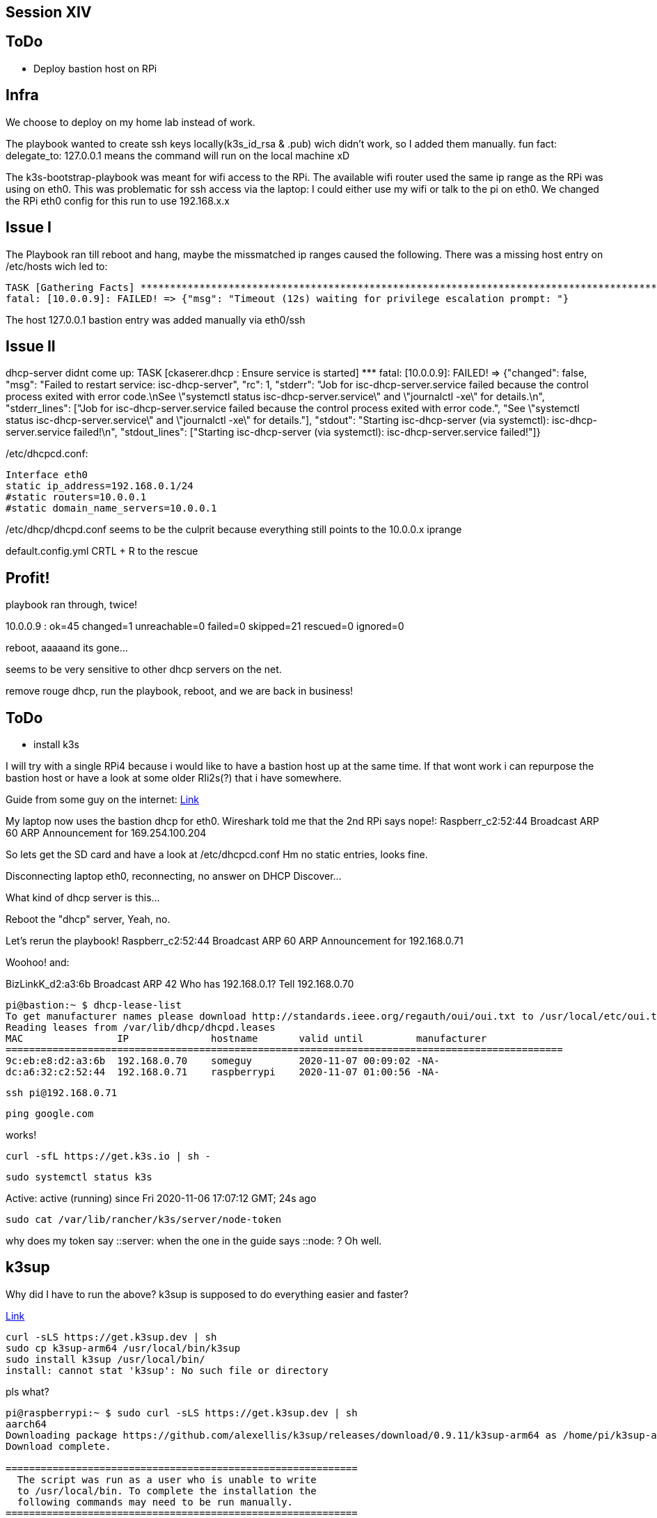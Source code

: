 == Session XIV

== ToDo
* Deploy bastion host on RPi

== Infra
We choose to deploy on my home lab instead of work.

The playbook wanted to create ssh keys locally(k3s_id_rsa & .pub) wich didn't work, so I added them manually.
fun fact: delegate_to: 127.0.0.1 means the command will run on the local machine xD

The k3s-bootstrap-playbook was meant for wifi access to the RPi.
The available wifi router used the same ip range as the RPi was using on eth0.
This was problematic for ssh access via the laptop: I could either use my wifi or talk to the pi on eth0.
We changed the RPi eth0 config for this run to use 192.168.x.x

== Issue I
The Playbook ran till reboot and hang, maybe the missmatched ip ranges caused the following.
There was a missing host entry on /etc/hosts wich led to:
----
TASK [Gathering Facts] ***********************************************************************************************************************************************************
fatal: [10.0.0.9]: FAILED! => {"msg": "Timeout (12s) waiting for privilege escalation prompt: "}
----

The host 127.0.0.1 bastion entry was added manually via eth0/ssh

== Issue II
dhcp-server didnt come up:
TASK [ckaserer.dhcp : Ensure service is started] *********************************************************************************************************************************
fatal: [10.0.0.9]: FAILED! => {"changed": false, "msg": "Failed to restart service: isc-dhcp-server", "rc": 1, "stderr": "Job for isc-dhcp-server.service failed because the control process exited with error code.\nSee \"systemctl status isc-dhcp-server.service\" and \"journalctl -xe\" for details.\n", "stderr_lines": ["Job for isc-dhcp-server.service failed because the control process exited with error code.", "See \"systemctl status isc-dhcp-server.service\" and \"journalctl -xe\" for details."], "stdout": "Starting isc-dhcp-server (via systemctl): isc-dhcp-server.service failed!\n", "stdout_lines": ["Starting isc-dhcp-server (via systemctl): isc-dhcp-server.service failed!"]}

/etc/dhcpcd.conf:
----
Interface eth0
static ip_address=192.168.0.1/24
#static routers=10.0.0.1
#static domain_name_servers=10.0.0.1
----

/etc/dhcp/dhcpd.conf seems to be the culprit because everything still points to the 10.0.0.x iprange

default.config.yml CRTL + R to the rescue

== Profit!

playbook ran through,
twice!

10.0.0.9                   : ok=45   changed=1    unreachable=0    failed=0    skipped=21   rescued=0    ignored=0

reboot, aaaaand its gone...

seems to be very sensitive to other dhcp servers on the net.

remove rouge dhcp,
run the playbook,
reboot,
and we are back in business!

== ToDo
* install k3s

I will try with a single RPi4 because i would like to have a bastion host up at the same time.
If that wont work i can repurpose the bastion host or have a look at some older RIi2s(?) that i have somewhere.

Guide from some guy on the internet:
https://blog.alexellis.io/test-drive-k3s-on-raspberry-pi/[Link]

My laptop now uses the bastion dhcp for eth0.
Wireshark told me that the 2nd RPi says nope!:
Raspberr_c2:52:44	Broadcast	ARP	60	ARP Announcement for 169.254.100.204

So lets get the SD card and have a look at /etc/dhcpcd.conf
Hm no static entries, looks fine.

Disconnecting laptop eth0, reconnecting, no answer on DHCP Discover...

What kind of dhcp server is this...

Reboot the "dhcp" server,
Yeah, no.

Let's rerun the playbook!
Raspberr_c2:52:44	Broadcast	ARP	60	ARP Announcement for 192.168.0.71

Woohoo!
and:

BizLinkK_d2:a3:6b	Broadcast	ARP	42	Who has 192.168.0.1? Tell 192.168.0.70

----
pi@bastion:~ $ dhcp-lease-list
To get manufacturer names please download http://standards.ieee.org/regauth/oui/oui.txt to /usr/local/etc/oui.txt
Reading leases from /var/lib/dhcp/dhcpd.leases
MAC                IP              hostname       valid until         manufacturer
===============================================================================================
9c:eb:e8:d2:a3:6b  192.168.0.70    someguy        2020-11-07 00:09:02 -NA-
dc:a6:32:c2:52:44  192.168.0.71    raspberrypi    2020-11-07 01:00:56 -NA-
----

----
ssh pi@192.168.0.71
----

----
ping google.com
----

works!

----
curl -sfL https://get.k3s.io | sh -
----

----
sudo systemctl status k3s
----
Active: active (running) since Fri 2020-11-06 17:07:12 GMT; 24s ago

----
sudo cat /var/lib/rancher/k3s/server/node-token
----

why does my token say ::server: when the one in the guide says ::node: ? Oh well.

== k3sup
Why did I have to run the above?
k3sup is supposed to do everything easier and faster?

https://github.com/alexellis/k3sup[Link]
----
curl -sLS https://get.k3sup.dev | sh
sudo cp k3sup-arm64 /usr/local/bin/k3sup
sudo install k3sup /usr/local/bin/
install: cannot stat 'k3sup': No such file or directory
----

pls what?

----
pi@raspberrypi:~ $ sudo curl -sLS https://get.k3sup.dev | sh
aarch64
Downloading package https://github.com/alexellis/k3sup/releases/download/0.9.11/k3sup-arm64 as /home/pi/k3sup-arm64
Download complete.

============================================================
  The script was run as a user who is unable to write
  to /usr/local/bin. To complete the installation the
  following commands may need to be run manually.
============================================================

  sudo cp k3sup-arm64 /usr/local/bin/k3sup
----

Yeah i dont think so....

----
sudo curl -sLS https://get.k3sup.dev | sh
cd ~
sudo cp k3sup-arm64 /usr/local/bin/k3sup
----

well it seems k3sup is where it should be now and the command is recognized

Oh great this is a tool for remote usage and I should have installed it on the bastion or on my laptop.

----
pi@bastion:~ $ sudo curl -sLS https://get.k3sup.dev | sh
pi@bastion:~ $ sudo cp k3sup-arm64 /usr/local/bin/k3sup
----

== k3s master
----
pi@bastion:~ $ k3sup install --ip 192.168.0.71 --user pi
Running: k3sup install
Public IP: 192.168.0.71
Error: unable to load the ssh key with path "/home/pi/.ssh/id_rsa": unable to read file: /home/pi/.ssh/id_rsa, open /home/pi/.ssh/id_rsa: no such file or directory
----

----
pi@bastion:~ $ ssh-copy-id pi@192.168.0.71
/usr/bin/ssh-copy-id: ERROR: No identities found
----

----
pi@bastion:~ $ ssh-keygen
pi@bastion:~ $ ssh-copy-id pi@192.168.0.71
----

----
pi@bastion:~ $ k3sup install --ip 192.168.0.71 --user pi
----

----
pi@bastion:~ $ cp kubeconfig kubeconfig-server.bak
----

== K3s Worker
hm lets see if this old RPi2 B will work as a node
I used my bootstrapsdcard role/playbook,
adapted the vars for a 32-bit OS
and removed the static ip config from /etc/dhcpcd.conf.
It seemed to work but the RPi2 doesnt seem to boot wich is great when you try to stay headless.

One HMDI cable later:
Kernel Panic, not good.

Maybe another SD card might, work.
If the cheap chinese 32GB doesnt work I only have 128GB video class cards left for testing :D

Ah yes I remember the partition, formating, mounting game.
Lets see if my ansible-role can manage after I manually formatted the card.

Reboot my machine.

As I expected, my machine sometimes needs a little help with mountuing sd cards.

deactivate static ip aaaand:

Its Alive!

----
b8:27:eb:eb:8c:34  192.168.0.72    raspberrypi    2020-11-07 03:10:38 -NA-
----

----
pi@bastion:~ $ ssh-copy-id pi@192.168.0.72
----

----
pi@bastion:~ $ export KUBECONFIG=/home/pi/kubeconfig
----

Seems I am missing kubectl on bastion?

----
pi@bastion:~ $ k3sup join --ip 192.168.0.72 --server-ip 192.168.0.71 --user pi
----

== Kubectl

----
pi@bastion:~ $ curl -s https://packages.cloud.google.com/apt/doc/apt-key.gpg | sudo apt-key add -
OK
----

----
pi@bastion:~ $ echo "deb https://apt.kubernetes.io/ kubernetes-xenial main" | sudo tee -a /etc/apt/sources.list.d/kubernetes.list
deb https://apt.kubernetes.io/ kubernetes-xenial main
----

----
pi@bastion:~ $ sudo apt-get update
pi@bastion:~ $ sudo apt-get install -y kubectl
----

----
pi@bastion:~ $ kubectl get node -o wide
NAME          STATUS   ROLES    AGE    VERSION         INTERNAL-IP    EXTERNAL-IP   OS-IMAGE                       KERNEL-VERSION   CONTAINER-RUNTIME
raspberrypi   Ready    master   142m   v1.18.10+k3s2   192.168.0.71   <none>        Debian GNU/Linux 10 (buster)   5.4.42-v8+       containerd://1.3.3-k3s2
pi@bastion:~ $ kubectl get pod -A
NAMESPACE     NAME                                     READY   STATUS      RESTARTS   AGE
kube-system   helm-install-traefik-tfbwr               0/1     Completed   0          142m
kube-system   coredns-7944c66d8d-2dkbb                 1/1     Running     0          142m
kube-system   svclb-traefik-27gv9                      2/2     Running     0          141m
kube-system   traefik-758cd5fc85-fqcmp                 1/1     Running     0          141m
kube-system   metrics-server-7566d596c8-dcc4v          1/1     Running     0          142m
kube-system   local-path-provisioner-6d59f47c7-cplgv   1/1     Running     1          142m
pi@bastion:~ $ kubectl get node
NAME          STATUS   ROLES    AGE    VERSION
raspberrypi   Ready    master   142m   v1.18.10+k3s2
----

I am missing my worker node...
Will it show up as a server maybe?

----
pi@bastion:~ $ k3sup install --ip 192.168.0.72 --user pi
----
----
pi@bastion:~ $ kubectl get node
The connection to the server 192.168.0.72:6443 was refused - did you specify the right host or port?
----

----
pi@raspberrypi:/usr/local/bin $ ./k3s-killall.sh
pi@raspberrypi:/usr/local/bin $ ./k3s-uninstall.sh
pi@raspberrypi:/usr/local/bin $ ./k3s-agent-uninstall.sh
----

----
pi@bastion:~ $ export KUBECONFIG=/home/pi/kubeconfig-server.bak
pi@bastion:~ $ kubectl get node
NAME          STATUS   ROLES    AGE    VERSION
raspberrypi   Ready    master   157m   v1.18.10+k3s2
----

----
pi@bastion:~ $ k3sup join --ip 192.168.0.72 --server-ip 192.168.0.71 --user pi
----

----
pi@raspberrypi:/usr/local/bin $ journalctl -xe

Nov 06 19:48:13 raspberrypi k3s[5387]: time="2020-11-06T19:48:13.694287699Z" level=info msg="Starting k3s agent v1.18.10+k3s2 (a095b455)"
Nov 06 19:48:13 raspberrypi k3s[5387]: time="2020-11-06T19:48:13.696229106Z" level=error msg="Failed to find memory cgroup, you may need to add \"cgroup_memory=1 cgroup_
Nov 06 19:48:13 raspberrypi k3s[5387]: time="2020-11-06T19:48:13.696492022Z" level=fatal msg="failed to find memory cgroup, you may need to add \"cgroup_memory=1 cgroup_
Nov 06 19:48:13 raspberrypi systemd[1]: k3s-agent.service: Main process exited, code=exited, status=1/FAILURE

----

== Its getting Late

----
Enable container features

We need to enable container features in the kernel, edit /boot/cmdline.txt and add the following to the end of the line:

 cgroup_enable=cpuset cgroup_memory=1 cgroup_enable=memory
----

I did this before while following the guide, forgot to enter it in the log and now i had to go to jounalctl -xe to be reminded-

----
pi@raspberrypi:/boot $ sudo nano cmdline.txt
pi@raspberrypi:/boot $ sudo reboot
----

----
ov 06 19:52:42 raspberrypi k3s[419]: time="2020-11-06T19:52:42.019782752Z" level=error msg="Node password rejected, duplicate hostname or contents of '/etc/rancher/node
Nov 06 19:52:47 raspberrypi k3s[419]: time="2020-11-06T19:52:47.466194260Z" level=error msg="Node password rejected, duplicate hostname or contents of '/etc/rancher/node
Nov 06 19:52:52 raspberrypi k3s[419]: time="2020-11-06T19:52:52.905950924Z" level=error msg="Node password rejected, duplicate hostname or contents of '/etc/rancher/node
----
duplicate hostname probably :D

----
sudo raspi-config
----

changed hostname to rpinode,
reboot,
success!

----
pi@bastion:~ $ kubectl get node
NAME          STATUS   ROLES    AGE    VERSION
raspberrypi   Ready    master   171m   v1.18.10+k3s2
rpinode       Ready    <none>   23s    v1.18.10+k3s2
----

== Get a blinking Led

----
pi@rpinode:~ $ sudo apt install git
pi@rpinode:~ $ curl -sSL https://get.docker.com | sh
----

There are some refs to arm64 in the Dockerfile this will probably not work on the RPi2...
----
pi@rpinode:~/k3s-golang-blinker $ sudo docker build .
----

do I need buildkit?

----
pi@rpinode:~/k3s-golang-blinker $ export DOCKER_CLI_EXPERIMENTAL=enabled
----

this should fix docker permission denied
----
sudo chmod 666 /var/run/docker.sock
----

----
$ docker buildx create --name mybuilder
$ docker buildx use mybuilder
$ docker buildx inspect --bootstrap
----

changed arm64 in the dockerfile to arm...
----
pi@rpinode:~/k3s-golang-blinker $ docker buildx build --platform linux/arm,linux/arm64,linux/amd64 -t sometag .
----

docker run:
No luck on the RPi2... exec format error, try the RPi4 master

----
pi@raspberrypi:~ $ sudo apt install git
pi@raspberrypi:~ $ curl -sSL https://get.docker.com | sh
pi@raspberrypi:~ $ git clone https://github.com/Gepardec/k3s-golang-blinker.git
----

----
pi@raspberrypi:~ $ sudo chmod 666 /var/run/docker.sock
----

----
pi@raspberrypi:~/k3s-golang-blinker $ docker build . -t sometag
----

----
pi@raspberrypi:~/k3s-golang-blinker $ docker image list
REPOSITORY          TAG                 IMAGE ID            CREATED             SIZE
sometag             latest              c62c8467c7ad        11 seconds ago      7.51MB
<none>              <none>              a0f26fea836a        15 seconds ago      732MB
golang              1.14.10-buster      9d569f1b681a        3 weeks ago         714MB
----

----
pi@raspberrypi:~/k3s-golang-blinker $ docker run c62c
----

----
pi@raspberrypi:~/k3s-golang-blinker $ docker run c62c -d
Started
----
-- detach doesnt seem to work

----
^Cpi@raspberrypi:~/k3s-golang-blinker $ docker run c62c -d -i -t -p 8080:8082
----
cant reach the port when running the image in docker
try k3s

tomorrow :/

reboot everything...
and the dhcp doesnt work.

It is ARP broadcasting but nobody answers.

Repluging Ethernet cables, nothing.
Resetting connection, nothing.
Rebooting dhcp, nothing.

Lets rerun the role and hope for the best.

The first positive ARP Announcements go out while bertvv.bind is still running.

And the cluster...
----
pi@bastion:~ $ kubectl get node
The connection to the server localhost:8080 was refused - did you specify the right host or port?
----
----
pi@raspberrypi:~ $ sudo kubectl get node
NAME          STATUS   ROLES    AGE   VERSION
raspberrypi   Ready    master   15h   v1.18.10+k3s2
rpinode       Ready    <none>   12h   v1.18.10+k3s2
----
is not reachable from bastion.

== battleplan

So everything is up and running more or less.
Today we will switch the Rpi2 rpinode into the master/server and the raspberrypi will become our Agent/Node.
That way the 64bit k3s-golang-blinker can run on a 64 bit node.
Otherwise it would have had to run on the master or be portet to 32bit.

uninstall k3s:

----
pi@raspberrypi:~ $ cd /usr/local/bin && ./k3s-killall.sh
pi@raspberrypi:/usr/local/bin $ ./k3s-uninstall.sh
----
----
pi@rpinode:~ $ cd /usr/local/bin && ./k3s-killall.sh
pi@rpinode:/usr/local/bin $ ./k3s-agent-uninstall.sh
----

rpinode as server
----
pi@bastion:~ $ k3sup install --ip 192.168.0.72 --user pi
----
----
pi@bastion:~ $ export KUBECONFIG=/home/pi/kubeconfig
pi@bastion:~ $ kubectl get node -o wide
NAME      STATUS   ROLES    AGE     VERSION         INTERNAL-IP    EXTERNAL-IP   OS-IMAGE                         KERNEL-VERSION   CONTAINER-RUNTIME
rpinode   Ready    master   4m44s   v1.18.10+k3s2   192.168.0.72   <none>        Raspbian GNU/Linux 10 (buster)   5.4.51-v7+       containerd://1.3.3-k3s2
----

raspberrypi as agent
----
pi@bastion:~ $ k3sup join --ip 192.168.0.71 --server-ip 192.168.0.72 --user pi
----
----
[INFO]  systemd: Starting k3s-agent
pi@bastion:~ $ kubectl get node -o wide
NAME      STATUS   ROLES    AGE     VERSION         INTERNAL-IP    EXTERNAL-IP   OS-IMAGE                         KERNEL-VERSION   CONTAINER-RUNTIME
rpinode   Ready    master   6m18s   v1.18.10+k3s2   192.168.0.72   <none>        Raspbian GNU/Linux 10 (buster)   5.4.51-v7+       containerd://1.3.3-k3s2
pi@bastion:~ $ kubectl get node -o wide
NAME          STATUS   ROLES    AGE     VERSION         INTERNAL-IP    EXTERNAL-IP   OS-IMAGE                         KERNEL-VERSION   CONTAINER-RUNTIME
rpinode       Ready    master   6m28s   v1.18.10+k3s2   192.168.0.72   <none>        Raspbian GNU/Linux 10 (buster)   5.4.51-v7+       containerd://1.3.3-k3s2
raspberrypi   Ready    <none>   9s      v1.18.10+k3s2   192.168.0.71   <none>        Debian GNU/Linux 10 (buster)     5.4.42-v8+       containerd://1.3.3-k3s2
----

=== image
is the conteiner image still on raspberry?

----
pi@raspberrypi:/usr/local/bin $ docker ps
Got permission denied while trying to connect to the Docker daemon socket at unix:///var/run/docker.sock: Get http://%2Fvar%2Frun%2Fdocker.sock/v1.40/containers/json: dial unix /var/run/docker.sock: connect: permission denied
----

----
pi@raspberrypi:~ $ sudo chmod 666 /var/run/docker.sock
----

----
pi@raspberrypi:/usr/local/bin $ docker image list
REPOSITORY          TAG                 IMAGE ID            CREATED             SIZE
sometag             latest              c62c8467c7ad        12 hours ago        7.51MB
<none>              <none>              a0f26fea836a        12 hours ago        732MB
golang              1.14.10-buster      9d569f1b681a        3 weeks ago         714MB
----

can I reach the blinker app in the container?

----
pi@raspberrypi:~ $ docker run c62c -d -i -t -p 8082:8082
Started
----

detached not working open another ssh connection....

----
pi@raspberrypi:~ $ docker ps
CONTAINER ID        IMAGE               COMMAND                  CREATED             STATUS              PORTS               NAMES
4d8c79a9e84d        c62c                "/main -d -i -t -p 8…"   55 seconds ago      Up 54 seconds       8082/tcp            elastic_saha
----

----
sudo netstat -at |grep 8082
sudo netstat -tulpn |grep 8082
----
show nothing

----
^Cpi@raspberrypi:~ $ sudo docker run c62c -d -i -t -p 8082:8082
----

also nothing.

lets see if we can get it to run on the cluster and fix it there.
I will use bastion to access the cluster, so lets build the image there.

install docker
----
pi@bastion:~ $ curl -sSL https://get.docker.com | sh
pi@bastion:~ $ sudo usermod -aG docker pi
pi@bastion:~ $ git clone https://github.com/Gepardec/k3s-golang-blinker.git
pi@bastion:~ $ docker build k3s-golang-blinker/ -t blinker
pi@bastion:~ $ docker build k3s-golang-blinker/ -t blinker
ERRO[0000] failed to dial gRPC: cannot connect to the Docker daemon. Is 'docker daemon' running on this host?: dial unix /var/run/docker.sock: connect: permission denied
----

----
pi@bastion:~ $ sudo chmod 666 /var/run/docker.sock
pi@bastion:~ $ docker build k3s-golang-blinker/ -t blinker
----

https://medium.com/swlh/how-to-run-locally-built-docker-images-in-kubernetes-b28fbc32cc1d[Link]

----
^Cpi@bastion:~ $ sudo touch blinker.yml
pi@bastion:~ $ sudo nano blinker.yml
pi@bastion:~ $ cat blinker.yml
apiVersion: batch/v1
kind: Job
metadata:
  name: blinker
spec:
  template:
    metadata:
      name: blinker-pod
    spec:
      containers:
      - name: blinker
        image: blinker:latest
        ports:
        - containerPort: 8082
        imagePullPolicy: Never
      restartPolicy: Never
----

----
pi@bastion:~ $ kubectl create -f blinker.yml
job.batch/blinker created
pi@bastion:~ $ kubectl get pods
NAME            READY   STATUS              RESTARTS   AGE
blinker-5xt7f   0/1     ErrImageNeverPull   0          63s
----

Yeah no lets forget about locally...
one of my colleagues put it on dockerhub: gepardec/k3s-golang-blinker

----
pi@bastion:~ $ sudo nano blinker.yml
pi@bastion:~ $ cat blinker.yml
apiVersion: batch/v1
kind: Job
metadata:
  name: blinker
spec:
  template:
    metadata:
      name: blinker-pod
    spec:
      containers:
      - name: blinker
        image: gepardec/k3s-golang-blinker
        ports:
        - containerPort: 8082
        imagePullPolicy: Never
      restartPolicy: Never
----

----
pi@bastion:~ $ kubectl delete -f blinker.yml
job.batch "blinker" deleted
pi@bastion:~ $ kubectl create -f blinker.yml
job.batch/blinker created
pi@bastion:~ $ kubectl get pod
NAME            READY   STATUS              RESTARTS   AGE
blinker-qhsdw   0/1     ErrImageNeverPull   0          4s
pi@bastion:~ $ ping hub.docker.com
PING us-east-1-elbdefau-1nlhaqqbnj2z8-140214243.us-east-1.elb.amazonaws.com (34.237.236.162) 56(84) bytes of data.
^C
--- us-east-1-elbdefau-1nlhaqqbnj2z8-140214243.us-east-1.elb.amazonaws.com ping statistics ---
39 packets transmitted, 0 received, 100% packet loss, time 355ms
----

would have been too easy I guess

----
pi@bastion:~ $ ping google.com
PING google.com (172.217.18.78) 56(84) bytes of data.
64 bytes from bud02s26-in-f14.1e100.net (172.217.18.78): icmp_seq=1 ttl=119 time=20.8 ms
64 bytes from bud02s26-in-f14.1e100.net (172.217.18.78): icmp_seq=2 ttl=119 time=20.4 ms
64 bytes from bud02s26-in-f14.1e100.net (172.217.18.78): icmp_seq=3 ttl=119 time=21.4 ms
64 bytes from bud02s26-in-f14.1e100.net (172.217.18.78): icmp_seq=4 ttl=119 time=20.5 ms
64 bytes from bud02s26-in-f14.1e100.net (172.217.18.78): icmp_seq=5 ttl=119 time=20.8 ms
^C
--- google.com ping statistics ---
5 packets transmitted, 5 received, 0% packet loss, time 5ms
rtt min/avg/max/mdev = 20.390/20.775/21.389/0.354 ms
pi@bastion:~ $
----

wait wasn't there an imagePullPolicy: Never in the yml?

----
pi@bastion:~ $ sudo nano blinker.yml
pi@bastion:~ $ cat blinker.yml
apiVersion: batch/v1
kind: Job
metadata:
  name: blinker
spec:
  template:
    metadata:
      name: blinker-pod
    spec:
      containers:
      - name: blinker
        image: gepardec/k3s-golang-blinker
        ports:
        - containerPort: 8082
      restartPolicy: Never
pi@bastion:~ $
----

----
pi@bastion:~ $ kubectl delete -f blinker.yml
job.batch "blinker" deleted
pi@bastion:~ $ kubectl create -f blinker.yml
job.batch/blinker created
pi@bastion:~ $ kubectl get pod
NAME            READY   STATUS         RESTARTS   AGE
blinker-tw7ww   0/1     ErrImagePull   0          6s
pi@bastion:~ $ kubectl get pod
NAME            READY   STATUS         RESTARTS   AGE
blinker-tw7ww   0/1     ErrImagePull   0          13s
----

----
pi@bastion:~ $ kubectl describe pod blinker-tw7ww
----

----
Events:
  Type     Reason     Age                 From               Message
  ----     ------     ----                ----               -------
  Normal   Scheduled  114s                default-scheduler  Successfully assigned default/blinker-tw7ww to raspberrypi
  Warning  Failed     29s (x5 over 111s)  kubelet            Error: ImagePullBackOff
  Normal   Pulling    18s (x4 over 114s)  kubelet            Pulling image "gepardec/k3s-golang-blinker"
  Warning  Failed     16s (x4 over 111s)  kubelet            Failed to pull image "gepardec/k3s-golang-blinker": rpc error: code = NotFound desc = failed to pull and unpack image "docker.io/gepardec/k3s-golang-blinker:latest": failed to resolve reference "docker.io/gepardec/k3s-golang-blinker:latest": docker.io/gepardec/k3s-golang-blinker:latest: not found
  Warning  Failed     16s (x4 over 111s)  kubelet            Error: ErrImagePull
  Normal   BackOff    0s (x6 over 111s)   kubelet            Back-off pulling image "gepardec/k3s-golang-blinker"
----

----
pi@bastion:~ $ sudo nano blinker.yml
pi@bastion:~ $ cat blinker.yml
apiVersion: batch/v1
kind: Job
metadata:
  name: blinker
spec:
  template:
    metadata:
      name: blinker-pod
    spec:
      containers:
      - name: blinker
        image: postgres
        ports:
        - containerPort: 8082
      restartPolicy: Never
----

----
pi@bastion:~ $ kubectl delete -f blinker.yml
job.batch "blinker" deleted
pi@bastion:~ $ kubectl create -f blinker.yml
job.batch/blinker created
pi@bastion:~ $ kubectl get pod
NAME            READY   STATUS              RESTARTS   AGE
blinker-7pmv8   0/1     ContainerCreating   0          12s
----

so the postgres image works.

https://index.docker.io/r/gepardec/k3s-golang-blinker
is 404

----
pi@bastion:~ $ docker pull gepardec/k3s-golang-blinker
Using default tag: latest
Error response from daemon: manifest for gepardec/k3s-golang-blinker:latest not found: manifest unknown: manifest unknown
pi@bastion:~ $ docker pull gepardec/k3s-golang-blinker:1.0.1-arm
1.0.1-arm: Pulling from gepardec/k3s-golang-blinker
e2115e817e7f: Pull complete
Digest: sha256:0ad0948601a89e020a76e5996429d7a0d0297f10e1c153dd366004f45df1e76e
Status: Downloaded newer image for gepardec/k3s-golang-blinker:1.0.1-arm
docker.io/gepardec/k3s-golang-blinker:1.0.1-arm
----

----
pi@bastion:~ $ kubectl delete -f blinker.yml
job.batch "blinker" deleted
pi@bastion:~ $ kubectl create -f blinker.yml
job.batch/blinker created
pi@bastion:~ $ kubectl get pod
NAME            READY   STATUS              RESTARTS   AGE
blinker-llxqq   0/1     ContainerCreating   0          5s
pi@bastion:~ $ kubectl describe pod blinker-llxqq
Events:
  Type    Reason     Age   From               Message
  ----    ------     ----  ----               -------
  Normal  Scheduled  18s   default-scheduler  Successfully assigned default/blinker-llxqq to raspberrypi
  Normal  Pulling    18s   kubelet            Pulling image "gepardec/k3s-golang-blinker:1.0.1-arm"
  Normal  Pulled     13s   kubelet            Successfully pulled image "gepardec/k3s-golang-blinker:1.0.1-arm"
----

=== Lets make a service

https://github.com/bbruun/k3s-getting-started[Link]

----
pi@bastion:~ $ sudo nano /etc/hosts
pi@bastion:~ $ cat /etc/hosts
127.0.0.1	localhost
::1		localhost ip6-localhost ip6-loopback
ff02::1		ip6-allnodes
ff02::2		ip6-allrouters
127.0.0.1	bastion
127.0.1.1		raspberrypi
192.168.0.72    www.example.com blinker.example.com example.com
----

----
pi@bastion:~ $ touch blinker-ingress.yml
pi@bastion:~ $ sudo nano blinker-ingress.yml
pi@bastion:~ $ cat blinker-ingress.yml

apiVersion: extensions/v1beta1
kind: Ingress
metadata:
  name: blinker
spec:
  rules:
  - host: blinker.example.com
    http:
      paths:
      - backend:
          serviceName: blinker
          servicePort: 80
        path:
----

----
pi@bastion:~ $ kubectl create namespace blinker
namespace/blinker created
----

----
pi@bastion:~ $ touch blinker-deployment.yml
pi@bastion:~ $ sudo nano blinker-deployment.yml
pi@bastion:~ $ cat blinker-deployment.yml
apiVersion: apps/v1
kind: Deployment
metadata:
  name: blinker
spec:
  selector:
    matchLabels:
      app: blinker
  replicas: 2
  template:
    metadata:
      labels:
        app: blinker
    spec:
      containers:
      - name: blinker
        image: nginx:stable
        ports:
        - containerPort: 8082
----

----
pi@bastion:~ $ touch blinker-service.yml
pi@bastion:~ $ sudo nano blinker-service.yml
pi@bastion:~ $ cat blinker-service.yml
apiVersion: v1
kind: Service
metadata:
  name: blinker
spec:
  ports:
  - port: 8083
    protocol: TCP
    targetPort: 8082
  type: NodePort
  selector:
    app: blinker
----

----
pi@bastion:~ $ kubectl -n blinker create -f blinker-deployment.yml
deployment.apps/blinker created
pi@bastion:~ $ kubectl -n blinker create -f blinker-service.yml
service/blinker created
pi@bastion:~ $ kubectl -n blinker create -f blinker-ingress.yml
ingress.extensions/blinker created
----

----
pi@bastion:~ $ kubectl --namespace blinker get deployments
NAME      READY   UP-TO-DATE   AVAILABLE   AGE
blinker   2/2     2            2           60s
pi@bastion:~ $ kubectl --namespace blinker get pods
NAME                       READY   STATUS    RESTARTS   AGE
blinker-6dbb745775-v4cdd   1/1     Running   0          66s
blinker-6dbb745775-wcw7f   1/1     Running   0          66s
pi@bastion:~ $ kubectl --namespace blinker get ingresses
NAME      CLASS    HOSTS                 ADDRESS        PORTS   AGE
blinker   <none>   blinker.example.com   192.168.0.72   80      53s
pi@bastion:~ $ kubectl --namespace blinker get services
NAME      TYPE       CLUSTER-IP      EXTERNAL-IP   PORT(S)          AGE
blinker   NodePort   10.43.108.195   <none>        8083:32549/TCP   73s
----

----
pi@bastion:~ $ curl http://blinker.example.com
Service Unavailablepi@bastion:~ $
----

change all port entries in the ymls to 8082

----
pi@bastion:~ $ kubectl -n blinker delete -f blinker-ingress.yml
ingress.extensions "blinker" deleted
pi@bastion:~ $ kubectl -n blinker delete -f blinker-service.yml
service "blinker" deleted
pi@bastion:~ $ kubectl -n blinker delete -f blinker-deployment.yml
deployment.apps "blinker" deleted

pi@bastion:~ $ kubectl --namespace blinker get deployments
NAME      READY   UP-TO-DATE   AVAILABLE   AGE
blinker   2/2     2            2           10s
pi@bastion:~ $ kubectl --namespace blinker get pods
NAME                       READY   STATUS    RESTARTS   AGE
blinker-6dbb745775-bj48l   1/1     Running   0          18s
blinker-6dbb745775-cl5kh   1/1     Running   0          18s
pi@bastion:~ $ kubectl --namespace blinker get ingresses
NAME      CLASS    HOSTS                 ADDRESS        PORTS   AGE
blinker   <none>   blinker.example.com   192.168.0.72   80      51s
pi@bastion:~ $ kubectl --namespace blinker get services
NAME      TYPE       CLUSTER-IP      EXTERNAL-IP   PORT(S)          AGE
blinker   NodePort   10.43.146.225   <none>        8082:31621/TCP   51s
----

use the exact example from the guide

----
pi@bastion:~ $ git clone git@github.com:bbruun/k3s-getting-started.git
Cloning into 'k3s-getting-started'...
git@github.com: Permission denied (publickey).
fatal: Could not read from remote repository.
pi@bastion:~ $ git clone https://github.com/bbruun/k3s-getting-started.git
----

----
pi@bastion:~ $ cat /etc/hosts
127.0.0.1	localhost
::1		localhost ip6-localhost ip6-loopback
ff02::1		ip6-allnodes
ff02::2		ip6-allrouters
127.0.0.1	bastion
127.0.1.1		raspberrypi
192.168.0.72    www.example.com blinker.example.com example.com
192.168.0.72    www.example.com nginx.example.com example.com
----

----
pi@bastion:~/k3s-getting-started $ kubectl create namespace nginx
namespace/nginx created
pi@bastion:~/k3s-getting-started $ cd nginx-deployment/
pi@bastion:~/k3s-getting-started/nginx-deployment $ kubectl -n nginx create -f nginx-deployment.yml
deployment.apps/nginx created
pi@bastion:~/k3s-getting-started/nginx-deployment $ kubectl -n nginx create -f nginx-service.yml
service/nginx created
pi@bastion:~/k3s-getting-started/nginx-deployment $ kubectl -n nginx create -f nginx-ingress.yml
ingress.extensions/nginx created
pi@bastion:~/k3s-getting-started/nginx-deployment $ kubectl --namespace nginx get deployments
NAME    READY   UP-TO-DATE   AVAILABLE   AGE
nginx   2/2     2            2           30s
pi@bastion:~/k3s-getting-started/nginx-deployment $ kubectl --namespace nginx get pods
NAME                    READY   STATUS    RESTARTS   AGE
nginx-7dbff8cff-4jznf   1/1     Running   0          36s
nginx-7dbff8cff-8frvl   1/1     Running   0          36s
pi@bastion:~/k3s-getting-started/nginx-deployment $ kubectl --namespace nginx get ingresses
NAME    CLASS    HOSTS               ADDRESS        PORTS   AGE
nginx   <none>   nginx.example.com   192.168.0.72   80      26s
pi@bastion:~/k3s-getting-started/nginx-deployment $ kubectl --namespace nginx get services
NAME    TYPE       CLUSTER-IP     EXTERNAL-IP   PORT(S)        AGE
nginx   NodePort   10.43.165.23   <none>        80:31917/TCP   41s
----

----
curl http://nginx.example.com
----

something seems to be off with the config, no idea what.

https://www.jeffgeerling.com/blog/2020/installing-k3s-kubernetes-on-turing-pi-raspberry-pi-cluster-episode-3[Link]
https://www.jeffgeerling.com/blog/2020/raspberry-pi-cluster-episode-4-minecraft-pi-hole-grafana-and-more[Link]

----
pi@bastion:~ $ kubectl -n blinker delete -f blinker-ingress.yml
----


----
pi@bastion:~ $ kubectl -n nginx describe ingress nginx
Name:             nginx
Namespace:        nginx
Address:          192.168.0.72
Default backend:  default-http-backend:80 (<error: endpoints "default-http-backend" not found>)
Rules:
  Host               Path  Backends
  ----               ----  --------
  nginx.example.com
                        nginx:80 (10.42.1.17:80,10.42.1.18:80)
Annotations:         <none>
Events:              <none>
----

https://stackoverflow.com/questions/63558461/endpoints-default-http-backend-not-found-in-ingress-resource

https://v1-17.docs.kubernetes.io/docs/tasks/access-application-cluster/ingress-minikube/#enable-the-ingress-controller

----
pi@bastion:~ $ kubectl run web --image=gcr.io/google-samples/hello-app:1.0 --port=8484
pod/web created
pi@bastion:~ $ kubectl get pods
NAME            READY   STATUS             RESTARTS   AGE
blinker-llxqq   1/1     Running            0          5h18m
web             0/1     CrashLoopBackOff   2          45s
pi@bastion:~ $ kubectl expose pod web --target-port=8484 --type=NodePort
service/web exposed
pi@bastion:~ $ kubectl get service web
NAME   TYPE       CLUSTER-IP      EXTERNAL-IP   PORT(S)          AGE
web    NodePort   10.43.139.106   <none>        8484:32156/TCP   44s
pi@bastion:~ $ sudo nano example-ingress.yaml
pi@bastion:~ $ cat example-ingress.yaml
apiVersion: networking.k8s.io/v1beta1 # for versions before 1.14 use extensions/v1beta1
kind: Ingress
metadata:
  name: example-ingress
  annotations:
    nginx.ingress.kubernetes.io/rewrite-target: /$1
spec:
  rules:
  - host: hello-world.info
    http:
      paths:
      - path: /
        backend:
          serviceName: web
          servicePort: 8080
pi@bastion:~ $ kubectl apply -f example-ingress.yaml
ingress.networking.k8s.io/example-ingress created
pi@bastion:~ $ sudo nano /etc/hosts
pi@bastion:~ $ cat /etc/hosts
127.0.0.1	localhost
::1		localhost ip6-localhost ip6-loopback
ff02::1		ip6-allnodes
ff02::2		ip6-allrouters
127.0.0.1	bastion
127.0.1.1		raspberrypi
192.168.0.72    www.example.com blinker.example.com example.com
192.168.0.72    www.example.com nginx.example.com example.com
192.168.0.72 hello-world.info
----

----
pi@bastion:~ $ curl hello-world.info
Service Unavailable
----

----
i@bastion:~ $ sudo nano example-ingress.yaml
pi@bastion:~ $ cat example-ingress.yaml
apiVersion: networking.k8s.io/v1beta1 # for versions before 1.14 use extensions/v1beta1
kind: Ingress
metadata:
  name: example-ingress
  annotations:
    nginx.ingress.kubernetes.io/rewrite-target: /$1
spec:
  rules:
  - host: hello-world.info
    http:
      paths:
      - path: /v2/*
        backend:
          serviceName: web
          servicePort: 8080
----

----
pi@bastion:~ $ kubectl apply -f example-ingress.yaml
ingress.networking.k8s.io/example-ingress configured
pi@bastion:~ $ curl hello-world.info
404 page not found
pi@bastion:~ $ curl hello-world.info/v2/bla
404 page not found
pi@bastion:~ $ curl hello-world.info/v2
404 page not found
----

----
pi@bastion:~ $ kubectl -n nginx describe svc nginx
Name:                     nginx
Namespace:                nginx
Labels:                   <none>
Annotations:              <none>
Selector:                 app=nginx
Type:                     NodePort
IP:                       10.43.165.23
Port:                     <unset>  80/TCP
TargetPort:               80/TCP
NodePort:                 <unset>  31917/TCP
Endpoints:                10.42.1.17:80,10.42.1.18:80
Session Affinity:         None
External Traffic Policy:  Cluster
Events:                   <none>
pi@raspberrypi:~ $ sudo kubectl -n nginx describe svc nginx
The connection to the server localhost:8080 was refused - did you specify the right host or port?
----

----
pi@bastion:~ $ curl 10.42.1.17:80
^C
pi@raspberrypi:~ $ curl 10.42.1.17:80
<!DOCTYPE html>
<html>
<head>
<title>Welcome to nginx!</title>
<style>
    body {
        width: 35em;
        margin: 0 auto;
        font-family: Tahoma, Verdana, Arial, sans-serif;
    }
</style>
</head>
<body>
<h1>Welcome to nginx!</h1>
<p>If you see this page, the nginx web server is successfully installed and
working. Further configuration is required.</p>

<p>For online documentation and support please refer to
<a href="http://nginx.org/">nginx.org</a>.<br/>
Commercial support is available at
<a href="http://nginx.com/">nginx.com</a>.</p>

<p><em>Thank you for using nginx.</em></p>
</body>
</html>
----

Not sure whats going on.

----
pi@bastion:~ $ kubectl -n blinker describe svc blinker
Name:                     blinker
Namespace:                blinker
Labels:                   <none>
Annotations:              <none>
Selector:                 app=blinker
Type:                     NodePort
IP:                       10.43.146.225
Port:                     <unset>  8082/TCP
TargetPort:               8082/TCP
NodePort:                 <unset>  31621/TCP
Endpoints:                10.42.1.15:8082,10.42.1.16:8082
Session Affinity:         None
External Traffic Policy:  Cluster
Events:                   <none>
----

I turned off the bastion host.
Time to rerun the playbook, so dhcp is working again.

=== default.config.yml

Maybe I should adapt the entries in the config.yml to match the ip and may of my k3s bastion, server and worker.

//Lets have a look at the variables used:
//----
//ansible-playbook bastion.yml -i ./hosts.ini -v
//----

There are a couple of vars in the yml that might be important:

----
dhcp_hosts:
  - name: k3s
    mac: 'dc:a6:32:be:c7:a5'
    ip: 192.168.0.1
  - name: master-0
    mac: 'dc:a6:32:b1:17:b6'
    ip: 192.168.0.10
  - name: worker-0
    mac: 'dc:a6:32:b1:17:c8'
    ip: 192.168.0.20
----

I guess I could get my worker and server the same ip, by entering their mac here.
Does the name have to match the hostname?
Is k3s the bastion host?
Does any part of this system rely on those fixed ip's?

https://www.itsfullofstars.de/2019/02/assign-a-static-ip-to-dhcp-client/[Link]

I guess the assignment is only mac based and the name is is only for the mac entry.

I used wireshark to capture a ping.
RPi2, Master
Ethernet II, Src: Raspberr_eb:8c:34 (b8:27:eb:eb:8c:34), Dst: BizLinkK_d2:a3:6b (9c:eb:e8:d2:a3:6b)
RPi4 Worker
Ethernet II, Src: Raspberr_c2:52:44 (dc:a6:32:c2:52:44), Dst: BizLinkK_d2:a3:6b (9c:eb:e8:d2:a3:6b)
Bastion
Ethernet II, Src: Raspberr_5d:6b:1e (dc:a6:32:5d:6b:1e), Dst: BizLinkK_d2:a3:6b (9c:eb:e8:d2:a3:6b)

turn off all the RPis.
reboot the bastion, rerun the bastion-playbook.
looking at wireshark the x.x.x.20 worked, not seeing the 10.
Can ping the 10, so I guess its just not as chatty.

Once again I need to remove some entries from the knownhosts file, so I can ssh into the RPis.
Remove line 25:
----
sed -i '25d' ~/.ssh/known_hosts
----

The cluster is dysfunctional:
----
pi@rpinode:~ $ sudo kubectl get node
NAME          STATUS     ROLES    AGE     VERSION
raspberrypi   NotReady   <none>   3d10h   v1.18.10+k3s2
rpinode       Ready      master   3d10h   v1.18.10+k3s2
----

So I will reinstall it with k3sup.
I hope the k3sup is compatible with what my colleagues had in mind with the bastion playbook.

When the cluster is backup I will get a container that I can wget on some port and get a kown response/document, then I will test it in docker, then in the cluster.

If everything works, great; if not I will have a look at the cluster networking, ha proxy, lb, ingress etc.

----
pi@raspberrypi:/usr/local/bin $ ./k3s-killall.sh
pi@raspberrypi:/usr/local/bin $ ./k3s-agent-uninstall.sh
pi@rpinode:/usr/local/bin $ ./k3s-killall.sh
pi@rpinode:/usr/local/bin $ ./k3s-uninstall.sh
----
Keep in mind that the hostnames are not accurate:
- rpinode is the RPi2 that will be the master
- raspberrypi is the RPi4 that will be the node/worker.

This bulletinboard app might be right
https://docs.docker.com/get-started/part2/[Link]

----
pi@bastion:~ $ git clone https://github.com/dockersamples/node-bulletin-board
pi@bastion:~ $ cd node-bulletin-board/bulletin-board-app/
pi@bastion:~/node-bulletin-board/bulletin-board-app $ docker build --tag bulletinboard:1.0 .
pi@bastion:~/node-bulletin-board/bulletin-board-app $ docker run --publish 8000:8080 --detach --name bb bulletinboard:1.0
abd78d2fc2f6baf8eb7a617414229331c06c46a0a61e0f662f04904634f7c9e0
pi@bastion:~/node-bulletin-board/bulletin-board-app $ wget localhost:8000
--2020-11-11 09:26:25--  http://localhost:8000/
Resolving localhost (localhost)... ::1, 127.0.0.1
Connecting to localhost (localhost)|::1|:8000... connected.
HTTP request sent, awaiting response... 200 OK
Length: 1826 (1.8K) [text/html]
Saving to: ‘index.html.1’

index.html.1                            100%[============================================================================>]   1.78K  --.-KB/s    in 0s

2020-11-11 09:26:25 (37.1 MB/s) - ‘index.html.1’ saved [1826/
pi@bastion:~/node-bulletin-board/bulletin-board-app $ docker stop bb
bb
pi@bastion:~/node-bulletin-board/bulletin-board-app $ docker ps
CONTAINER ID        IMAGE               COMMAND             CREATED             STATUS              PORTS               NAMES
pi@bastion:~/node-bulletin-board/bulletin-board-app $ docker ps -a
CONTAINER ID        IMAGE               COMMAND                  CREATED              STATUS                     PORTS               NAMES
abd78d2fc2f6        bulletinboard:1.0   "docker-entrypoint.s…"   About a minute ago   Exited (1) 9 seconds ago                       bb
7b28d5290228        blinker:latest      "/main -p 8082:8082 …"   3 days ago           Exited (2) 3 days ago                          clever_kapitsa
b3c92e2af8ce        blinker:latest      "/main"                  3 days ago           Exited (2) 3 days ago                          mystifying_leavitt
----
It worked.
Now lets push it to dockerhub so we can pull it for our cluster.

----
pi@bastion:~/node-bulletin-board/bulletin-board-app $ docker commit -m "wget on port 8080" bb someguy/bulletinboard:latest
pi@bastion:~/node-bulletin-board/bulletin-board-app $ docker login
pi@bastion:~/node-bulletin-board/bulletin-board-app $ docker push someguy/bulletinboard
----

setup the cluster and deploy
https://blog.alexellis.io/test-drive-k3s-on-raspberry-pi/[Link]

----
pi@bastion:~ $ k3sup install --ip 192.168.0.10  --user pi
# Test your cluster with:
export KUBECONFIG=/home/pi/kubeconfig
kubectl get node -o wide
pi@bastion:~ $ export KUBECONFIG=/home/pi/kubeconfig
pi@bastion:~ $ kubectl get node -o wide
NAME      STATUS   ROLES    AGE   VERSION         INTERNAL-IP    EXTERNAL-IP   OS-IMAGE                         KERNEL-VERSION   CONTAINER-RUNTIME
rpinode   Ready    master   11m   v1.18.10+k3s2   192.168.0.10   <none>        Raspbian GNU/Linux 10 (buster)   5.4.51-v7+       containerd://1.3.3-k3s2
pi@bastion:~ $ k3sup join --ip 192.168.0.20 --server-ip 192.168.0.10 --user pi
pi@bastion:~ $ kubectl get node -o wide
NAME          STATUS   ROLES    AGE   VERSION         INTERNAL-IP    EXTERNAL-IP   OS-IMAGE                         KERNEL-VERSION   CONTAINER-RUNTIME
rpinode       Ready    master   14m   v1.18.10+k3s2   192.168.0.10   <none>        Raspbian GNU/Linux 10 (buster)   5.4.51-v7+       containerd://1.3.3-k3s2
raspberrypi   Ready    <none>   75s   v1.18.10+k3s2   192.168.0.20   <none>        Debian GNU/Linux 10 (buster)     5.4.42-v8+       containerd://1.3.3-k3s2
pi@bastion:~ $ kubectl get pod --all-namespaces
NAMESPACE     NAME                                     READY   STATUS      RESTARTS   AGE
kube-system   local-path-provisioner-6d59f47c7-b8vvn   1/1     Running     0          24m
kube-system   metrics-server-7566d596c8-bjf2m          1/1     Running     0          24m
kube-system   coredns-7944c66d8d-wt2dl                 1/1     Running     0          24m
kube-system   helm-install-traefik-9p6mf               0/1     Completed   0          24m
kube-system   svclb-traefik-cxv7n                      2/2     Running     0          22m
kube-system   traefik-758cd5fc85-p4nfp                 1/1     Running     0          22m
kube-system   svclb-traefik-rxwp2                      2/2     Running     0          10m
----

----
pi@bastion:~ $ cat bulletin-deployment.yml
apiVersion: apps/v1 # for versions before 1.9.0 use apps/v1beta2
kind: Deployment
metadata:
  name: bulletin-deployment
spec:
  selector:
    matchLabels:
      app: bulletin
  replicas: 2 # tells deployment to run 2 pods matching the template
  template:
    metadata:
      labels:
        app: bulletin
    spec:
      containers:
      - name: bulletin
        image: someguy/bulletinboard:latest
        ports:
        - containerPort: 8080
----

----
pi@bastion:~ $ kubectl create -f bulletin-deployment.yml
deployment.apps/bulletin-deployment created
pi@bastion:~ $ kubectl get pods
NAME                                   READY   STATUS              RESTARTS   AGE
bulletin-deployment-77747bdf85-7zfnr   0/1     ContainerCreating   0          30s
bulletin-deployment-77747bdf85-xn7kz   0/1     ContainerCreating   0          29s
pi@bastion:~ $ kubectl get services
NAME         TYPE        CLUSTER-IP   EXTERNAL-IP   PORT(S)   AGE
kubernetes   ClusterIP   10.43.0.1    <none>        443/TCP   35m
pi@bastion:~ $ kubectl get pods
NAME                                   READY   STATUS    RESTARTS   AGE
bulletin-deployment-77747bdf85-7zfnr   1/1     Running   0          49s
bulletin-deployment-77747bdf85-xn7kz   1/1     Running   0          48s
pi@bastion:~ $ kubectl get deployments
NAME                  READY   UP-TO-DATE   AVAILABLE   AGE
bulletin-deployment   2/2     2            2           53s
pi@bastion:~ $ kubectl describe deployment bulletin-deployment
Name:                   bulletin-deployment
Namespace:              default
CreationTimestamp:      Wed, 11 Nov 2020 10:45:37 +0000
Labels:                 <none>
Annotations:            deployment.kubernetes.io/revision: 1
Selector:               app=bulletin
Replicas:               2 desired | 2 updated | 2 total | 2 available | 0 unavailable
StrategyType:           RollingUpdate
MinReadySeconds:        0
RollingUpdateStrategy:  25% max unavailable, 25% max surge
Pod Template:
  Labels:  app=bulletin
  Containers:
   bulletin:
    Image:        moberwalder/bulletinboard:latest
    Port:         8080/TCP
    Host Port:    0/TCP
    Environment:  <none>
    Mounts:       <none>
  Volumes:        <none>
Conditions:
  Type           Status  Reason
  ----           ------  ------
  Available      True    MinimumReplicasAvailable
  Progressing    True    NewReplicaSetAvailable
OldReplicaSets:  <none>
NewReplicaSet:   bulletin-deployment-77747bdf85 (2/2 replicas created)
Events:
  Type    Reason             Age   From                   Message
  ----    ------             ----  ----                   -------
  Normal  ScalingReplicaSet  91s   deployment-controller  Scaled up replica set bulletin-deployment-77747bdf85 to 2
----

deployment and pull from dockerhub worked, lets setup the service.

----
pi@bastion:~ $ sudo nano bulletin-service.yaml
pi@bastion:~ $ cat bulletin-service.yaml
apiVersion: v1
kind: Service
metadata:
  name: bulletin-service
spec:
  selector:
    app: bulletin
  ports:
    - protocol: TCP
      port: 8000
      targetPort: 8080
pi@bastion:~ $ kubectl create -f bulletin-service.yaml
service/bulletin-service created
pi@bastion:~ $ kubectl get services
NAME               TYPE        CLUSTER-IP      EXTERNAL-IP   PORT(S)    AGE
kubernetes         ClusterIP   10.43.0.1       <none>        443/TCP    54m
bulletin-service   ClusterIP   10.43.124.111   <none>        8000/TCP   10s
pi@bastion:~ $ kubectl describe service bulletin-service
Name:              bulletin-service
Namespace:         default
Labels:            <none>
Annotations:       <none>
Selector:          app=bulletin
Type:              ClusterIP
IP:                10.43.124.111
Port:              <unset>  8000/TCP
TargetPort:        8080/TCP
Endpoints:         10.42.1.3:8080,10.42.1.4:8080
Session Affinity:  None
Events:            <none>
----

On the Worker I can wget the pod:
----
pi@raspberrypi:~ $ curl 10.42.1.3:8080
----

Lets try to access the service via kubectl proxy.
Later we could try NodePort, LoadBalancer and/or Ingress.
https://medium.com/google-cloud/kubernetes-nodeport-vs-loadbalancer-vs-ingress-when-should-i-use-what-922f010849e0[Link]

----
pi@bastion:~ $ kubectl proxy --port=8080
Starting to serve on 127.0.0.1:8080
----
2nd shell
----
}pi@bastion:~ $ curl http://localhost:8080/api/v1/proxy/namespaces/default/services/bulletin-service:8000/
{
  "kind": "Status",
  "apiVersion": "v1",
  "metadata": {

  },
  "status": "Failure",
  "message": "the server could not find the requested resource",
  "reason": "NotFound",
  "details": {

  },
  "code": 404
}
pi@bastion:~ $kubectl describe service bulletin-service/
Name:              bulletin-service
Namespace:         default
Labels:            <none>
Annotations:       <none>
Selector:          app=bulletin
Type:              ClusterIP
IP:                10.43.124.111
Port:              <unset>  8000/TCP
TargetPort:        8080/TCP
Endpoints:         10.42.1.3:8080,10.42.1.4:8080
Session Affinity:  None
Events:            <none>
----

? maybe the port needs a name.

----
pi@bastion:~ $ cat bulletin-service.yaml
apiVersion: v1
kind: Service
metadata:
  name: bulletin-service
spec:
  selector:
    app: bulletin
  ports:
    - protocol: TCP
      port: 8000
      targetPort: 8080
      name: myport
pi@bastion:~ $ kubectl delete -f bulletin-service.yaml
service "bulletin-service" deleted
pi@bastion:~ $ kubectl create -f bulletin-service.yaml
service/bulletin-service created
pi@bastion:~ $ kubectl describe service bulletin-service
Name:              bulletin-service
Namespace:         default
Labels:            <none>
Annotations:       <none>
Selector:          app=bulletin
Type:              ClusterIP
IP:                10.43.52.220
Port:              myport  8000/TCP
TargetPort:        8080/TCP
Endpoints:         10.42.1.3:8080,10.42.1.4:8080
Session Affinity:  None
Events:            <none>
----

----
pi@bastion:~ $ curl http://localhost:8080/api/v1/namespaces/default/services
----

I can reach the api, but not the bulletin app itself.

Lets try NodePort

----
Name:                     bulletin-service
Namespace:                default
Labels:                   <none>
Annotations:              <none>
Selector:                 app=bulletin
Type:                     NodePort
IP:                       10.43.237.152
Port:                     http  8000/TCP
TargetPort:               8080/TCP
NodePort:                 http  30036/TCP
Endpoints:                10.42.1.3:8080,10.42.1.4:8080
Session Affinity:         None
External Traffic Policy:  Cluster
Events:                   <none>
----

----
pi@raspberrypi:~ $ curl localhost:30036
----
this as well only works on the worker and not the server -.-

So I guess I will deploy the blinker image and not care about networking for now. :D

----
pi@bastion:~ $ kubectl create -f blinker-deployment.yml
deployment.apps/blinker created
pi@bastion:~ $ kubectl get node
NAME          STATUS   ROLES    AGE     VERSION
raspberrypi   Ready    <none>   4h22m   v1.18.10+k3s2
rpinode       Ready    master   4h35m   v1.18.10+k3s2
pi@bastion:~ $ kubectl get deployments
NAME                  READY   UP-TO-DATE   AVAILABLE   AGE
bulletin-deployment   2/2     2            2           4h1m
blinker               0/2     2            0           13s
----

----
pi@bastion:~ $ kubectl describe  service  blinker
Name:                     blinker
Namespace:                default
Labels:                   <none>
Annotations:              <none>
Selector:                 app=blinker
Type:                     NodePort
IP:                       10.43.35.160
Port:                     <unset>  8082/TCP
TargetPort:               8082/TCP
NodePort:                 <unset>  30741/TCP
Endpoints:                10.42.1.5:8082,10.42.1.6:8082
Session Affinity:         None
External Traffic Policy:  Cluster
Events:                   <none>
----

I forgot blinker is currently an nginx server, because I couldn't get the blinker image from dockerhub.

----
pi@bastion:~ $ docker pull gepardec/k3s-golang-blinker:1.0.1-arm
1.0.1-arm: Pulling from gepardec/k3s-golang-blinker
Digest: sha256:0ad0948601a89e020a76e5996429d7a0d0297f10e1c153dd366004f45df1e76e
Status: Image is up to date for gepardec/k3s-golang-blinker:1.0.1-arm
docker.io/gepardec/k3s-golang-blinker:1.0.1-arm
----

----
pi@bastion:~ $ sudo nano blinker-deployment.yml
pi@bastion:~ $ cat blinker-deployment.yml
apiVersion: apps/v1
kind: Deployment
metadata:
name: blinker
spec:
selector:
matchLabels:
app: blinker
replicas: 2
template:
metadata:
labels:
app: blinker
spec:
containers:
- name: blinker
image: gepardec/k3s-golang-blinker:1.0.1-arm
ports:
- containerPort: 8082
pi@bastion:~ $ kubectl delete -f blinker-deployment.yml
deployment.apps "blinker" deleted
pi@bastion:~ $ kubectl create -f blinker-deployment.yml
deployment.apps/blinker created
pi@bastion:~ $ kubectl get deployments
NAME                  READY   UP-TO-DATE   AVAILABLE   AGE
bulletin-deployment   2/2     2            2           4h11m
blinker               0/2     2            0           7s
pi@bastion:~ $ kubectl get deployments
NAME                  READY   UP-TO-DATE   AVAILABLE   AGE
bulletin-deployment   2/2     2            2           4h11m
blinker               1/2     2            1           10s
pi@bastion:~ $ kubectl get deployments
NAME                  READY   UP-TO-DATE   AVAILABLE   AGE
bulletin-deployment   2/2     2            2           4h11m
blinker               2/2     2            2           12s
----

this time I could deploy blinker to the cluster.

==== Blinker in Docker
try the image in docker only and see if the led blinks


----
pi@raspberrypi:~ $ docker run  gepardec/k3s-golang-blinker:1.0.1-arm -d -p 8082:8082 -it
Started
----

2nd shell

----
pi@raspberrypi:~/k3s-golang-blinker $ docker inspect --format='{{range .NetworkSettings.Networks}}{{.IPAddress}}{{end}}' keen_davinci
172.17.0.2
----

----
pi@raspberrypi:~/k3s-golang-blinker $ wget 172.17.0.2:8082/on
--2020-11-11 15:42:00--  http://172.17.0.2:8082/on
Connecting to 172.17.0.2:8082... connected.
HTTP request sent, awaiting response... 200 OK
Length: 31 [text/plain]
Saving to: ‘on’

on                                           100%[===========================================================================================>]      31  --.-KB/s    in 0s

2020-11-11 15:42:00 (1.48 MB/s) - ‘on’ saved [31/31]
----

Success!

No idea why the following solved it, because im on linux...
https://stackoverflow.com/questions/44649438/localhost-refuses-connection-with-docker[Link]
https://docs.docker.com/docker-for-windows/troubleshoot/#limitations-of-windows-containers-for-localhost-and-published-ports[Link]


----
^Cpi@raspberrypi:~ $ docker run  gepardec/k3s-golang-blinker:1.0.1-arm -d -p 8082:8082 -it
Started
/On
/on
URL parameter 'pin' is missing
URL parameter 'pin' is missing
URL parameter 'pin' is missing
URL parameter 'pin' is missing
URL parameter 'pin' is missing
URL parameter 'pin' is missing
URL parameter 'pin' is missing
open /dev/mem: no such file or directory
open /dev/mem: no such file or directory
open /dev/mem: no such file or directory
open /dev/mem: no such file or directory
open /dev/mem: no such file or directory
----
 vs.

----
pi@raspberrypi:~/k3s-golang-blinker $ wget 172.17.0.2:8082/on
--2020-11-11 15:49:29--  http://172.17.0.2:8082/on
Connecting to 172.17.0.2:8082... connected.
HTTP request sent, awaiting response... 200 OK
Length: 31 [text/plain]
Saving to: ‘on.2’

on.2                                         100%[===========================================================================================>]      31  --.-KB/s    in 0s

2020-11-11 15:49:29 (1.48 MB/s) - ‘on.2’ saved [31/31]

pi@raspberrypi:~/k3s-golang-blinker $ wget 172.17.0.2:8082/off
--2020-11-11 15:49:34--  http://172.17.0.2:8082/off
Connecting to 172.17.0.2:8082... connected.
HTTP request sent, awaiting response... 200 OK
Length: 31 [text/plain]
Saving to: ‘off.1’

off.1                                        100%[===========================================================================================>]      31  --.-KB/s    in 0s

2020-11-11 15:49:34 (161 KB/s) - ‘off.1’ saved [31/31]

pi@raspberrypi:~/k3s-golang-blinker $ wget 172.17.0.2:8082/off?int=20
--2020-11-11 15:51:04--  http://172.17.0.2:8082/off?int=20
Connecting to 172.17.0.2:8082... connected.
HTTP request sent, awaiting response... 200 OK
Length: 31 [text/plain]
Saving to: ‘off?int=20’

off?int=20                                   100%[===========================================================================================>]      31  --.-KB/s    in 0s

2020-11-11 15:51:04 (786 KB/s) - ‘off?int=20’ saved [31/31]

pi@raspberrypi:~/k3s-golang-blinker $ wget 172.17.0.2:8082/on?pin=13
--2020-11-11 15:54:46--  http://172.17.0.2:8082/on?pin=13
Connecting to 172.17.0.2:8082... connected.
HTTP request sent, awaiting response... 200 OK
Length: 132 [text/plain]
Saving to: ‘on?pin=13’

on?pin=13                                    100%[===========================================================================================>]     132  --.-KB/s    in 0s

2020-11-11 15:54:46 (2.06 MB/s) - ‘on?pin=13’ saved [132/132]

pi@raspberrypi:~/k3s-golang-blinker $ wget 172.17.0.2:8082/on?pin=12
--2020-11-11 15:54:55--  http://172.17.0.2:8082/on?pin=12
Connecting to 172.17.0.2:8082... connected.
HTTP request sent, awaiting response... 200 OK
Length: 132 [text/plain]
Saving to: ‘on?pin=12’

on?pin=12                                    100%[===========================================================================================>]     132  --.-KB/s    in 0s

2020-11-11 15:54:55 (2.06 MB/s) - ‘on?pin=12’ saved [132/132]

pi@raspberrypi:~/k3s-golang-blinker $ wget 172.17.0.2:8082/on?pin=11
--2020-11-11 15:55:01--  http://172.17.0.2:8082/on?pin=11
Connecting to 172.17.0.2:8082... connected.
HTTP request sent, awaiting response... 200 OK
Length: 132 [text/plain]
Saving to: ‘on?pin=11’

on?pin=11                                    100%[===========================================================================================>]     132  --.-KB/s    in 0s

2020-11-11 15:55:01 (7.50 MB/s) - ‘on?pin=11’ saved [132/132]

pi@raspberrypi:~/k3s-golang-blinker $ wget 172.17.0.2:8082/on?pin=1
--2020-11-11 15:55:20--  http://172.17.0.2:8082/on?pin=1
Connecting to 172.17.0.2:8082... connected.
HTTP request sent, awaiting response... 200 OK
Length: 132 [text/plain]
Saving to: ‘on?pin=1’

on?pin=1                                     100%[===========================================================================================>]     132  --.-KB/s    in 0s

2020-11-11 15:55:20 (6.70 MB/s) - ‘on?pin=1’ saved [132/132]

pi@raspberrypi:~/k3s-golang-blinker $ wget 172.17.0.2:8082/on?pin=26
----

getting 200-OK for a faulty request <3


seems i am missing root permissions or gpio permissions
https://github.com/stianeikeland/go-rpio[Link]

----
root      2145  0.0  0.0   8460  3248 pts/0    S+   16:13   0:00 sudo docker run gepardec/k3s-golang-blinker:1.0.1-arm -d -p 8082:8082
root      2150  1.4  0.6 1047556 53324 pts/0   Sl+  16:13   0:00 docker run gepardec/k3s-golang-blinker:1.0.1-arm -d -p 8082:8082
root      2185  0.0  0.0 108220  6316 ?        Sl   16:13   0:00 containerd-shim -namespace moby -workdir /var/lib/containerd/io.containerd.runtime.v1.linux/moby/b80a2861fc6e1a3
root      2208  0.2  0.0 707072  4300 ?        Ssl  16:13   0:00 /main -d -p 8082:8082
----

still cant access /dev/mem/...

Lets try:

https://github.com/stianeikeland/go-rpio/issues/65[Link]

sudo docker run  gepardec/k3s-golang-blinker:1.0.1-arm -d -p 8082:8082 --privileged -v /dev/mem:/dev/mem -v /dev/gpiomem:/dev/gpiomem

https://stackoverflow.com/questions/48441737/docker-error-no-access-to-dev-mem-try-running-as-root[Link]

sudo docker run  -it --device /dev/mem --device /dev/gpiomem gepardec/k3s-golang-blinker:1.0.1-arm -d -p 8082:8082

----
pi@raspberrypi:~ $ sudo docker run  -it --device /dev/mem --device /dev/gpiomem gepardec/k3s-golang-blinker:1.0.1-arm -d -p 8082:8082
----

Finally!

----
pi@raspberrypi:~ $ wget -post-data 'pin=13&interval=1' 172.17.0.2:8082/blink
----

does not work


----
pi@raspberrypi:~ $ wget '172.17.0.2:8082/blink?interval=1000&pin=13&count=20'
----

Profit